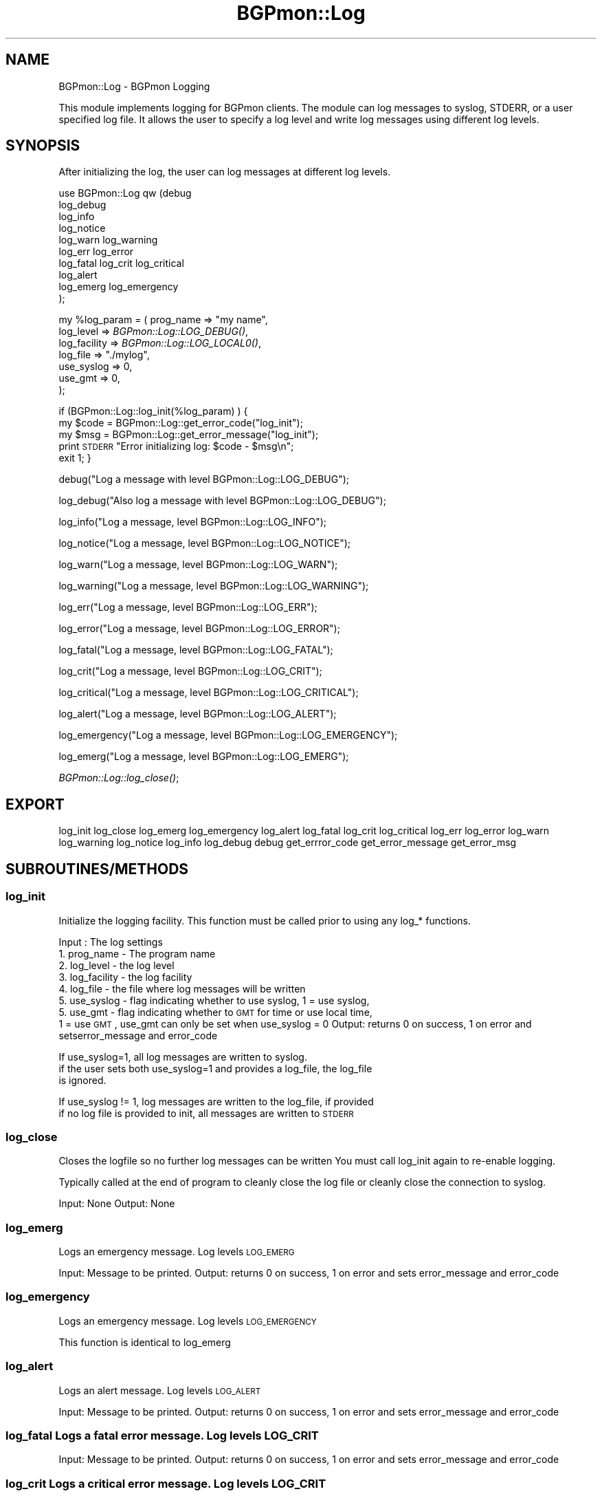 .\" Automatically generated by Pod::Man 2.23 (Pod::Simple 3.14)
.\"
.\" Standard preamble:
.\" ========================================================================
.de Sp \" Vertical space (when we can't use .PP)
.if t .sp .5v
.if n .sp
..
.de Vb \" Begin verbatim text
.ft CW
.nf
.ne \\$1
..
.de Ve \" End verbatim text
.ft R
.fi
..
.\" Set up some character translations and predefined strings.  \*(-- will
.\" give an unbreakable dash, \*(PI will give pi, \*(L" will give a left
.\" double quote, and \*(R" will give a right double quote.  \*(C+ will
.\" give a nicer C++.  Capital omega is used to do unbreakable dashes and
.\" therefore won't be available.  \*(C` and \*(C' expand to `' in nroff,
.\" nothing in troff, for use with C<>.
.tr \(*W-
.ds C+ C\v'-.1v'\h'-1p'\s-2+\h'-1p'+\s0\v'.1v'\h'-1p'
.ie n \{\
.    ds -- \(*W-
.    ds PI pi
.    if (\n(.H=4u)&(1m=24u) .ds -- \(*W\h'-12u'\(*W\h'-12u'-\" diablo 10 pitch
.    if (\n(.H=4u)&(1m=20u) .ds -- \(*W\h'-12u'\(*W\h'-8u'-\"  diablo 12 pitch
.    ds L" ""
.    ds R" ""
.    ds C` ""
.    ds C' ""
'br\}
.el\{\
.    ds -- \|\(em\|
.    ds PI \(*p
.    ds L" ``
.    ds R" ''
'br\}
.\"
.\" Escape single quotes in literal strings from groff's Unicode transform.
.ie \n(.g .ds Aq \(aq
.el       .ds Aq '
.\"
.\" If the F register is turned on, we'll generate index entries on stderr for
.\" titles (.TH), headers (.SH), subsections (.SS), items (.Ip), and index
.\" entries marked with X<> in POD.  Of course, you'll have to process the
.\" output yourself in some meaningful fashion.
.ie \nF \{\
.    de IX
.    tm Index:\\$1\t\\n%\t"\\$2"
..
.    nr % 0
.    rr F
.\}
.el \{\
.    de IX
..
.\}
.\"
.\" Accent mark definitions (@(#)ms.acc 1.5 88/02/08 SMI; from UCB 4.2).
.\" Fear.  Run.  Save yourself.  No user-serviceable parts.
.    \" fudge factors for nroff and troff
.if n \{\
.    ds #H 0
.    ds #V .8m
.    ds #F .3m
.    ds #[ \f1
.    ds #] \fP
.\}
.if t \{\
.    ds #H ((1u-(\\\\n(.fu%2u))*.13m)
.    ds #V .6m
.    ds #F 0
.    ds #[ \&
.    ds #] \&
.\}
.    \" simple accents for nroff and troff
.if n \{\
.    ds ' \&
.    ds ` \&
.    ds ^ \&
.    ds , \&
.    ds ~ ~
.    ds /
.\}
.if t \{\
.    ds ' \\k:\h'-(\\n(.wu*8/10-\*(#H)'\'\h"|\\n:u"
.    ds ` \\k:\h'-(\\n(.wu*8/10-\*(#H)'\`\h'|\\n:u'
.    ds ^ \\k:\h'-(\\n(.wu*10/11-\*(#H)'^\h'|\\n:u'
.    ds , \\k:\h'-(\\n(.wu*8/10)',\h'|\\n:u'
.    ds ~ \\k:\h'-(\\n(.wu-\*(#H-.1m)'~\h'|\\n:u'
.    ds / \\k:\h'-(\\n(.wu*8/10-\*(#H)'\z\(sl\h'|\\n:u'
.\}
.    \" troff and (daisy-wheel) nroff accents
.ds : \\k:\h'-(\\n(.wu*8/10-\*(#H+.1m+\*(#F)'\v'-\*(#V'\z.\h'.2m+\*(#F'.\h'|\\n:u'\v'\*(#V'
.ds 8 \h'\*(#H'\(*b\h'-\*(#H'
.ds o \\k:\h'-(\\n(.wu+\w'\(de'u-\*(#H)/2u'\v'-.3n'\*(#[\z\(de\v'.3n'\h'|\\n:u'\*(#]
.ds d- \h'\*(#H'\(pd\h'-\w'~'u'\v'-.25m'\f2\(hy\fP\v'.25m'\h'-\*(#H'
.ds D- D\\k:\h'-\w'D'u'\v'-.11m'\z\(hy\v'.11m'\h'|\\n:u'
.ds th \*(#[\v'.3m'\s+1I\s-1\v'-.3m'\h'-(\w'I'u*2/3)'\s-1o\s+1\*(#]
.ds Th \*(#[\s+2I\s-2\h'-\w'I'u*3/5'\v'-.3m'o\v'.3m'\*(#]
.ds ae a\h'-(\w'a'u*4/10)'e
.ds Ae A\h'-(\w'A'u*4/10)'E
.    \" corrections for vroff
.if v .ds ~ \\k:\h'-(\\n(.wu*9/10-\*(#H)'\s-2\u~\d\s+2\h'|\\n:u'
.if v .ds ^ \\k:\h'-(\\n(.wu*10/11-\*(#H)'\v'-.4m'^\v'.4m'\h'|\\n:u'
.    \" for low resolution devices (crt and lpr)
.if \n(.H>23 .if \n(.V>19 \
\{\
.    ds : e
.    ds 8 ss
.    ds o a
.    ds d- d\h'-1'\(ga
.    ds D- D\h'-1'\(hy
.    ds th \o'bp'
.    ds Th \o'LP'
.    ds ae ae
.    ds Ae AE
.\}
.rm #[ #] #H #V #F C
.\" ========================================================================
.\"
.IX Title "BGPmon::Log 3pm"
.TH BGPmon::Log 3pm "2012-09-27" "perl v5.12.4" "User Contributed Perl Documentation"
.\" For nroff, turn off justification.  Always turn off hyphenation; it makes
.\" way too many mistakes in technical documents.
.if n .ad l
.nh
.SH "NAME"
BGPmon::Log \- BGPmon Logging
.PP
This module implements logging for BGPmon clients. The module can log messages
to syslog, STDERR,  or a user specified log file.   It allows the user to
specify a log level and write log messages using different log levels.
.SH "SYNOPSIS"
.IX Header "SYNOPSIS"
After initializing the log,  the user can log messages at different log levels.
.PP
use BGPmon::Log qw (debug
                    log_debug
                    log_info
                    log_notice
                    log_warn log_warning
                    log_err  log_error
                    log_fatal log_crit log_critical
                    log_alert
                    log_emerg log_emergency
                   );
.PP
my \f(CW%log_param\fR = ( prog_name => \*(L"my name\*(R",
                  log_level => \fIBGPmon::Log::LOG_DEBUG()\fR,
                  log_facility => \fIBGPmon::Log::LOG_LOCAL0()\fR,
                  log_file => \*(L"./mylog\*(R",
                  use_syslog => 0,
                  use_gmt => 0,
                );
.PP
if (BGPmon::Log::log_init(%log_param) ) {
    my \f(CW$code\fR = BGPmon::Log::get_error_code(\*(L"log_init\*(R");
    my \f(CW$msg\fR = BGPmon::Log::get_error_message(\*(L"log_init\*(R");
    print \s-1STDERR\s0 \*(L"Error initializing log: \f(CW$code\fR \- \f(CW$msg\fR\en\*(R";
    exit 1;
}
.PP
debug(\*(L"Log a message with level BGPmon::Log::LOG_DEBUG\*(R");
.PP
log_debug(\*(L"Also log a message with level BGPmon::Log::LOG_DEBUG\*(R");
.PP
log_info(\*(L"Log a message, level BGPmon::Log::LOG_INFO\*(R");
.PP
log_notice(\*(L"Log a message, level BGPmon::Log::LOG_NOTICE\*(R");
.PP
log_warn(\*(L"Log a message, level BGPmon::Log::LOG_WARN\*(R");
.PP
log_warning(\*(L"Log a message, level BGPmon::Log::LOG_WARNING\*(R");
.PP
log_err(\*(L"Log a message, level BGPmon::Log::LOG_ERR\*(R");
.PP
log_error(\*(L"Log a message, level BGPmon::Log::LOG_ERROR\*(R");
.PP
log_fatal(\*(L"Log a message, level BGPmon::Log::LOG_FATAL\*(R");
.PP
log_crit(\*(L"Log a message, level BGPmon::Log::LOG_CRIT\*(R");
.PP
log_critical(\*(L"Log a message, level BGPmon::Log::LOG_CRITICAL\*(R");
.PP
log_alert(\*(L"Log a message, level BGPmon::Log::LOG_ALERT\*(R");
.PP
log_emergency(\*(L"Log a message, level BGPmon::Log::LOG_EMERGENCY\*(R");
.PP
log_emerg(\*(L"Log a message, level BGPmon::Log::LOG_EMERG\*(R");
.PP
\&\fIBGPmon::Log::log_close()\fR;
.SH "EXPORT"
.IX Header "EXPORT"
log_init
log_close
log_emerg
log_emergency
log_alert
log_fatal
log_crit
log_critical
log_err
log_error
log_warn
log_warning
log_notice
log_info
log_debug
debug
get_errror_code
get_error_message
get_error_msg
.SH "SUBROUTINES/METHODS"
.IX Header "SUBROUTINES/METHODS"
.SS "log_init"
.IX Subsection "log_init"
Initialize the logging facility.   This function must be called prior to using
any log_* functions.
.PP
Input : The log settings
       1. prog_name \- The program name
       2. log_level \- the log level
       3. log_facility \- the log facility
       4. log_file \-  the file where log messages will be written
       5. use_syslog \- flag indicating whether to use syslog, 1 = use syslog,
       5. use_gmt \- flag indicating whether to \s-1GMT\s0 for time or use local time,
             1 = use \s-1GMT\s0,  use_gmt can only be set when use_syslog = 0
Output: returns 0 on success,  1 on error and setserror_message and error_code
.PP
If use_syslog=1,  all log messages are written to syslog.
  if the user sets both use_syslog=1 and provides a log_file,  the log_file
  is ignored.
.PP
If use_syslog != 1,  log messages are written to the log_file,  if provided
  if no log file is provided to init,  all messages are written to \s-1STDERR\s0
.SS "log_close"
.IX Subsection "log_close"
Closes the logfile so no further log messages can be written
You must call log_init again to re-enable logging.
.PP
Typically called at the end of program to cleanly close the log file
or cleanly close the connection to syslog.
.PP
Input: None
Output: None
.SS "log_emerg"
.IX Subsection "log_emerg"
Logs an emergency message.  Log levels \s-1LOG_EMERG\s0
.PP
Input: Message to be printed.
Output: returns 0 on success,  1 on error and sets error_message and error_code
.SS "log_emergency"
.IX Subsection "log_emergency"
Logs an emergency message.  Log levels \s-1LOG_EMERGENCY\s0
.PP
This function is identical to log_emerg
.SS "log_alert"
.IX Subsection "log_alert"
Logs an alert message.  Log levels \s-1LOG_ALERT\s0
.PP
Input: Message to be printed.
Output: returns 0 on success,  1 on error and sets error_message and error_code
.SS "log_fatal Logs a fatal error message.  Log levels \s-1LOG_CRIT\s0"
.IX Subsection "log_fatal Logs a fatal error message.  Log levels LOG_CRIT"
Input: Message to be printed.
Output: returns 0 on success,  1 on error and sets error_message and error_code
.SS "log_crit Logs a critical error message.  Log levels \s-1LOG_CRIT\s0"
.IX Subsection "log_crit Logs a critical error message.  Log levels LOG_CRIT"
This function is identical to log_fatal
.SS "log_critical"
.IX Subsection "log_critical"
Logs a critical error message.  Log levels \s-1LOG_CRIT\s0
.PP
This function is identical to log_fatal
.SS "log_err"
.IX Subsection "log_err"
Logs an error message.  Log level \s-1LOG_ERR\s0.
Input: Message to be printed.
Output: returns 0 on success,  1 on error and sets error_message and error_code
.SS "log_error"
.IX Subsection "log_error"
Logs an error message.  Log level \s-1LOG_ERR\s0.
.PP
This function is identical to log_fatal
.SS "log_warn"
.IX Subsection "log_warn"
Logs a warning message.  Log level \s-1LOG_WARN\s0
This function is identical to log_fatal
Input: Message to be printed.
Output: returns 0 on success,  1 on error and sets error_message and error_code
.SS "log_warning"
.IX Subsection "log_warning"
Logs a warning message.  Log level \s-1LOG_WARNING\s0
.PP
This function is identical to log_warn
.SS "log_notice"
.IX Subsection "log_notice"
Logs a notice message.  Log level \s-1LOG_NOTICE\s0
Input: Message to be printed.
Output: returns 0 on success,  1 on error and sets error_message and error_code
.SS "log_info"
.IX Subsection "log_info"
Logs a informational message.  Log level \s-1LOG_INFO\s0
Input: Message to be printed.
Output: returns 0 on success,  1 on error and sets error_message and error_code
.SS "log_debug"
.IX Subsection "log_debug"
Logs a debug message.  Log level \s-1LOG_DEBUG\s0
Input: Message to be printed.
Output: returns 0 on success,  1 on error and sets error_message and error_code
.SS "debug"
.IX Subsection "debug"
Logs a debug message.  Log level \s-1LOG_DEBUG\s0
.PP
This function is identical to log_debug
.SS "get_error_code"
.IX Subsection "get_error_code"
Get the error code
Input : the name of the function whose error code we should report
Output: the function's error code
        or \s-1NO_FUNCTION_SPECIFIED\s0 if the user did not supply a function
        or \s-1INVALID_FUNCTION_SPECIFIED\s0 if the user provided an invalid function
.SS "get_error_message"
.IX Subsection "get_error_message"
Get the error message
Input : the name of the function whose error message we should report
Output: the function's error message
        or \s-1NO_FUNCTION_SPECIFIED\s0 if the user did not supply a function
        or \s-1INVALID_FUNCTION_SPECIFIED\s0 if the user provided an invalid function
.SS "get_error_msg"
.IX Subsection "get_error_msg"
Get the error message
.PP
This function is identical to get_error_message
.SS "\s-1RETURN\s0 \s-1VALUES\s0 \s-1AND\s0 \s-1ERROR\s0 \s-1CODES\s0"
.IX Subsection "RETURN VALUES AND ERROR CODES"
All functions return 0 on success and 1 on error.
In the event of an error,   an error code and error
message can be obtained using
  \f(CW$code\fR = get_error_code(\*(L"function_name\*(R");
  \f(CW$msg\fR = get_error_msg(\*(L"function_name\*(R");
.PP
The following error codes are defined:
.PP
.Vb 2
\& 0 \- No Error:
\&     \*(AqNo Error\*(Aq
\&
\& 1 \- No Function Specified in get_error_code/get_error_msg
\&    \*(AqError reporting function called without specifying the function.\*(Aq
\&
\& 2 \- Invalid Funtion in get_error_code/get_error_msg
\&    \*(AqError reporting function called with invalid function name\*(Aq
\&
\& 3 \- Failed To Obtain Hostname in log_init
\&    \*(AqUnable to get the hostname\*(Aq
\&
\& 4 \- Program Name Exceeds Max Length in log_init
\&    \*(AqProgram name exceeds maximum length of MAX_STRING_LEN\*(Aq
\&
\& 5 \- Program Name Contains Non\-Printable Characters in log_init
\&    \*(AqProgram name contains non\-printable characters\*(Aq
\&
\& 6 \- Log Level Is Not A Number in log_init
\&    \*(AqLog level must be a postive integer\*(Aq
\&
\& 7 \- Log Level Is Out of Range in log_init
\&    \*(AqLog level must be between LOG_EMERG and LOG_DEBUG\*(Aq
\&
\& 8 \- Log Facility Is Not A Number in log_init
\&    \*(AqLog facility must be a postive integer\*(Aq
\&
\& 9 \- Log File Name Exceeds Max Length in log_init
\&    \*(AqLog file exceeds maximum length of MAX_STRING_LEN\*(Aq
\&
\& 10 \- Log File Name Contains Non\-Printable Characters in log_init
\&    \*(AqLog file contains non\-printable characters\*(Aq
\&
\& 11 \- Use_syslog Is Not A Number in log_init
\&    \*(Aquse_syslog must be 0 or 1\*(Aq
\&
\& 12 \- Use_syslog Is Not 0 or 1 in log_init
\&    \*(Aquse_syslog must be 0 or 1\*(Aq
\&
\& 13 \- Use_gmt Is Not A Number in log_init
\&    \*(Aquse_gmt must be 0 or 1\*(Aq
\&
\& 14 \- Use_gmt Is Not 0 or 1 in log_init
\&    \*(Aquse_gmt must be 0 or 1\*(Aq
\&
\& 15 \- Use_gmt Set When Use_syslog = 1 in log_init
\&    \*(Aquse_gmt not allowed when use_syslog = 1\*(Aq
\&
\& 16 \- Specified Both Syslog and Log File in log_init
\&   \*(AqUnable to both use_syslog and write to file \*(Aq;
\&
\& 17 \- Unable To Open Syslog in log_init
\&   \*(AqUnable To open syslog\*(Aq;
\&
\& 18 \- Unable To Open Log File in log_init
\&   \*(AqUnable to open log file\*(Aq;
\&
\& 19 \- Log Function Called Before Log Initialized
\&   \*(AqLogging not initialized.   Use init_log() prior to calling log_*("msg")\*(Aq;
\&
\& 20 \-No Such Log Function Exists
\&   \*(AqNo such log function \*(Aq;
\&
\& 21 \- No Message to Log
\&   \*(AqLog function called with no log message\*(Aq;
\&
\& 22 \- Log Message Exceeds Maximum Length
\&    \*(AqLog message exceeds maximum length of \*(Aq.MAX_STRING_LEN;
\&
\& 23 \- Log Message Contains Non\-Printable Characters
\&    \*(AqMessage name contains non\-printable characters\*(Aq
\&
\& 24 \- Failed to Write Log Message
\&   \*(AqUnable to write log messsage \*(Aq;
.Ve
.SH "AUTHOR"
.IX Header "AUTHOR"
Dan Massey, \f(CW\*(C`<massey at cs.colostate.edu>\*(C'\fR
.SH "BUGS"
.IX Header "BUGS"
Please report any bugs or feature requests to \f(CW\*(C`<bgpmon@netsec.colostate.edu>\*(C'\fR.
.SH "SUPPORT"
.IX Header "SUPPORT"
You can find documentation for this module with the perldoc command.
.PP
.Vb 1
\&    perldoc BGPmon::Log
.Ve
.SH "LICENSE AND COPYRIGHT"
.IX Header "LICENSE AND COPYRIGHT"
Copyright (c) 2012 Colorado State University
.PP
.Vb 8
\&    Permission is hereby granted, free of charge, to any person
\&    obtaining a copy of this software and associated documentation
\&    files (the "Software"), to deal in the Software without
\&    restriction, including without limitation the rights to use,
\&    copy, modify, merge, publish, distribute, sublicense, and/or
\&    sell copies of the Software, and to permit persons to whom
\&    the Software is furnished to do so, subject to the following
\&    conditions:
\&
\&    The above copyright notice and this permission notice shall be
\&    included in all copies or substantial portions of the Software.
\&
\&    THE SOFTWARE IS PROVIDED "AS IS", WITHOUT WARRANTY OF ANY KIND,
\&    EXPRESS OR IMPLIED, INCLUDING BUT NOT LIMITED TO THE WARRANTIES
\&    OF MERCHANTABILITY, FITNESS FOR A PARTICULAR PURPOSE AND
\&    NONINFRINGEMENT. IN NO EVENT SHALL THE AUTHORS OR COPYRIGHT
\&    HOLDERS BE LIABLE FOR ANY CLAIM, DAMAGES OR OTHER LIABILITY,
\&    WHETHER IN AN ACTION OF CONTRACT, TORT OR OTHERWISE, ARISING
\&    FROM, OUT OF OR IN CONNECTION WITH THE SOFTWARE OR THE USE OR
\&    OTHER DEALINGS IN THE SOFTWARE.\e
\&
\&    File: Log.pm
\&
\&    Authors: Kaustubh Gadkari, Dan Massey, Cathie Olschanowsky
\&    Date: May 21, 2012
\&
\&    Updated documentation and error reporting:  Dan Massey
\&    Date: July 9, 2012
.Ve
